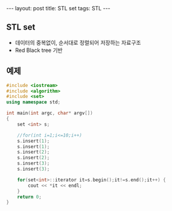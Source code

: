 #+HTML: ---
#+HTML: layout: post
#+HTML: title: STL set
#+HTML: tags: STL
#+HTML: ---

** STL set 
- 데이터의 중복없이, 순서대로 정렬되어 저장하는 자료구조
- Red Black tree 기반

** 예제

#+BEGIN_SRC cpp
#include <iostream>
#include <algorithm>
#include <set>
using namespace std;

int main(int argc, char* argv[])
{
    set <int> s;

    //for(int i=1;i<=10;i++)
    s.insert(1);
    s.insert(1);
    s.insert(2);
    s.insert(2);
    s.insert(3);
    s.insert(3);

    for(set<int>::iterator it=s.begin();it!=s.end();it++) {
        cout << *it << endl;
    }
    return 0;
}
#+END_SRC



